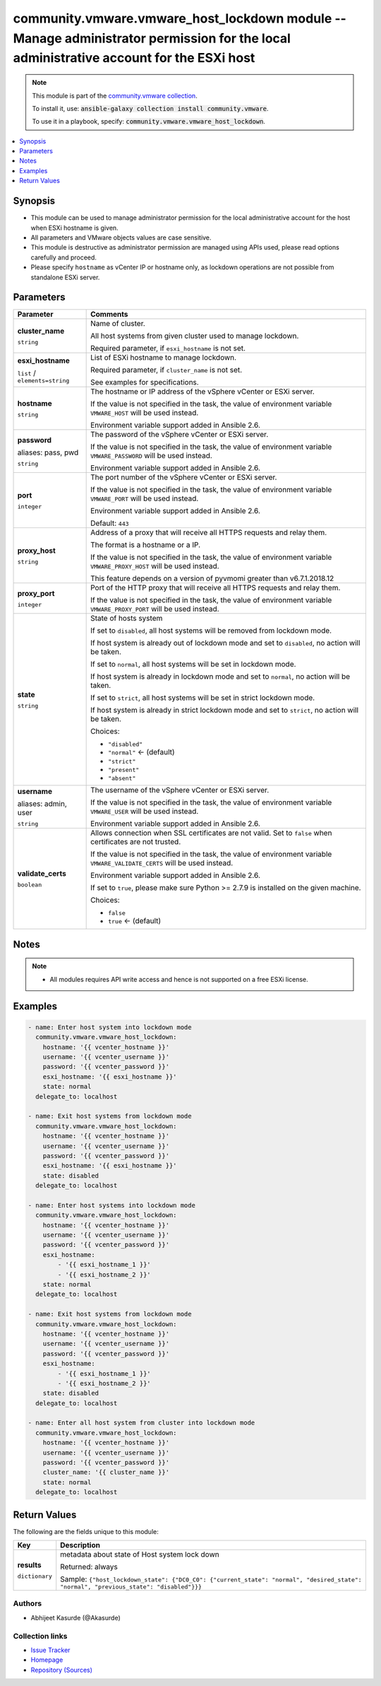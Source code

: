 

community.vmware.vmware_host_lockdown module -- Manage administrator permission for the local administrative account for the ESXi host
++++++++++++++++++++++++++++++++++++++++++++++++++++++++++++++++++++++++++++++++++++++++++++++++++++++++++++++++++++++++++++++++++++++

.. note::
    This module is part of the `community.vmware collection <https://galaxy.ansible.com/community/vmware>`_.

    To install it, use: :code:`ansible-galaxy collection install community.vmware`.

    To use it in a playbook, specify: :code:`community.vmware.vmware_host_lockdown`.


.. contents::
   :local:
   :depth: 1


Synopsis
--------

- This module can be used to manage administrator permission for the local administrative account for the host when ESXi hostname is given.
- All parameters and VMware objects values are case sensitive.
- This module is destructive as administrator permission are managed using APIs used, please read options carefully and proceed.
- Please specify \ :literal:`hostname`\  as vCenter IP or hostname only, as lockdown operations are not possible from standalone ESXi server.








Parameters
----------

.. list-table::
  :widths: auto
  :header-rows: 1

  * - Parameter
    - Comments

  * - .. raw:: html

        <div style="display: flex;"><div style="flex: 1 0 auto; white-space: nowrap; margin-left: 0.25em;">

      .. _parameter-cluster_name:

      **cluster_name**

      :literal:`string`

      .. raw:: html

        </div></div>

    - 
      Name of cluster.

      All host systems from given cluster used to manage lockdown.

      Required parameter, if \ :literal:`esxi\_hostname`\  is not set.



  * - .. raw:: html

        <div style="display: flex;"><div style="flex: 1 0 auto; white-space: nowrap; margin-left: 0.25em;">

      .. _parameter-esxi_hostname:

      **esxi_hostname**

      :literal:`list` / :literal:`elements=string`

      .. raw:: html

        </div></div>

    - 
      List of ESXi hostname to manage lockdown.

      Required parameter, if \ :literal:`cluster\_name`\  is not set.

      See examples for specifications.



  * - .. raw:: html

        <div style="display: flex;"><div style="flex: 1 0 auto; white-space: nowrap; margin-left: 0.25em;">

      .. _parameter-hostname:

      **hostname**

      :literal:`string`

      .. raw:: html

        </div></div>

    - 
      The hostname or IP address of the vSphere vCenter or ESXi server.

      If the value is not specified in the task, the value of environment variable \ :literal:`VMWARE\_HOST`\  will be used instead.

      Environment variable support added in Ansible 2.6.



  * - .. raw:: html

        <div style="display: flex;"><div style="flex: 1 0 auto; white-space: nowrap; margin-left: 0.25em;">

      .. _parameter-pass:
      .. _parameter-password:
      .. _parameter-pwd:

      **password**

      aliases: pass, pwd

      :literal:`string`

      .. raw:: html

        </div></div>

    - 
      The password of the vSphere vCenter or ESXi server.

      If the value is not specified in the task, the value of environment variable \ :literal:`VMWARE\_PASSWORD`\  will be used instead.

      Environment variable support added in Ansible 2.6.



  * - .. raw:: html

        <div style="display: flex;"><div style="flex: 1 0 auto; white-space: nowrap; margin-left: 0.25em;">

      .. _parameter-port:

      **port**

      :literal:`integer`

      .. raw:: html

        </div></div>

    - 
      The port number of the vSphere vCenter or ESXi server.

      If the value is not specified in the task, the value of environment variable \ :literal:`VMWARE\_PORT`\  will be used instead.

      Environment variable support added in Ansible 2.6.


      Default: :literal:`443`


  * - .. raw:: html

        <div style="display: flex;"><div style="flex: 1 0 auto; white-space: nowrap; margin-left: 0.25em;">

      .. _parameter-proxy_host:

      **proxy_host**

      :literal:`string`

      .. raw:: html

        </div></div>

    - 
      Address of a proxy that will receive all HTTPS requests and relay them.

      The format is a hostname or a IP.

      If the value is not specified in the task, the value of environment variable \ :literal:`VMWARE\_PROXY\_HOST`\  will be used instead.

      This feature depends on a version of pyvmomi greater than v6.7.1.2018.12



  * - .. raw:: html

        <div style="display: flex;"><div style="flex: 1 0 auto; white-space: nowrap; margin-left: 0.25em;">

      .. _parameter-proxy_port:

      **proxy_port**

      :literal:`integer`

      .. raw:: html

        </div></div>

    - 
      Port of the HTTP proxy that will receive all HTTPS requests and relay them.

      If the value is not specified in the task, the value of environment variable \ :literal:`VMWARE\_PROXY\_PORT`\  will be used instead.



  * - .. raw:: html

        <div style="display: flex;"><div style="flex: 1 0 auto; white-space: nowrap; margin-left: 0.25em;">

      .. _parameter-state:

      **state**

      :literal:`string`

      .. raw:: html

        </div></div>

    - 
      State of hosts system

      If set to \ :literal:`disabled`\ , all host systems will be removed from lockdown mode.

      If host system is already out of lockdown mode and set to \ :literal:`disabled`\ , no action will be taken.

      If set to \ :literal:`normal`\ , all host systems will be set in lockdown mode.

      If host system is already in lockdown mode and set to \ :literal:`normal`\ , no action will be taken.

      If set to \ :literal:`strict`\ , all host systems will be set in strict lockdown mode.

      If host system is already in strict lockdown mode and set to \ :literal:`strict`\ , no action will be taken.


      Choices:

      - :literal:`"disabled"`
      - :literal:`"normal"` ← (default)
      - :literal:`"strict"`
      - :literal:`"present"`
      - :literal:`"absent"`



  * - .. raw:: html

        <div style="display: flex;"><div style="flex: 1 0 auto; white-space: nowrap; margin-left: 0.25em;">

      .. _parameter-admin:
      .. _parameter-user:
      .. _parameter-username:

      **username**

      aliases: admin, user

      :literal:`string`

      .. raw:: html

        </div></div>

    - 
      The username of the vSphere vCenter or ESXi server.

      If the value is not specified in the task, the value of environment variable \ :literal:`VMWARE\_USER`\  will be used instead.

      Environment variable support added in Ansible 2.6.



  * - .. raw:: html

        <div style="display: flex;"><div style="flex: 1 0 auto; white-space: nowrap; margin-left: 0.25em;">

      .. _parameter-validate_certs:

      **validate_certs**

      :literal:`boolean`

      .. raw:: html

        </div></div>

    - 
      Allows connection when SSL certificates are not valid. Set to \ :literal:`false`\  when certificates are not trusted.

      If the value is not specified in the task, the value of environment variable \ :literal:`VMWARE\_VALIDATE\_CERTS`\  will be used instead.

      Environment variable support added in Ansible 2.6.

      If set to \ :literal:`true`\ , please make sure Python \>= 2.7.9 is installed on the given machine.


      Choices:

      - :literal:`false`
      - :literal:`true` ← (default)





Notes
-----

.. note::
   - All modules requires API write access and hence is not supported on a free ESXi license.


Examples
--------

.. code-block:: yaml+jinja

    
    - name: Enter host system into lockdown mode
      community.vmware.vmware_host_lockdown:
        hostname: '{{ vcenter_hostname }}'
        username: '{{ vcenter_username }}'
        password: '{{ vcenter_password }}'
        esxi_hostname: '{{ esxi_hostname }}'
        state: normal
      delegate_to: localhost

    - name: Exit host systems from lockdown mode
      community.vmware.vmware_host_lockdown:
        hostname: '{{ vcenter_hostname }}'
        username: '{{ vcenter_username }}'
        password: '{{ vcenter_password }}'
        esxi_hostname: '{{ esxi_hostname }}'
        state: disabled
      delegate_to: localhost

    - name: Enter host systems into lockdown mode
      community.vmware.vmware_host_lockdown:
        hostname: '{{ vcenter_hostname }}'
        username: '{{ vcenter_username }}'
        password: '{{ vcenter_password }}'
        esxi_hostname:
            - '{{ esxi_hostname_1 }}'
            - '{{ esxi_hostname_2 }}'
        state: normal
      delegate_to: localhost

    - name: Exit host systems from lockdown mode
      community.vmware.vmware_host_lockdown:
        hostname: '{{ vcenter_hostname }}'
        username: '{{ vcenter_username }}'
        password: '{{ vcenter_password }}'
        esxi_hostname:
            - '{{ esxi_hostname_1 }}'
            - '{{ esxi_hostname_2 }}'
        state: disabled
      delegate_to: localhost

    - name: Enter all host system from cluster into lockdown mode
      community.vmware.vmware_host_lockdown:
        hostname: '{{ vcenter_hostname }}'
        username: '{{ vcenter_username }}'
        password: '{{ vcenter_password }}'
        cluster_name: '{{ cluster_name }}'
        state: normal
      delegate_to: localhost





Return Values
-------------
The following are the fields unique to this module:

.. list-table::
  :widths: auto
  :header-rows: 1

  * - Key
    - Description

  * - .. raw:: html

        <div style="display: flex;"><div style="flex: 1 0 auto; white-space: nowrap; margin-left: 0.25em;">

      .. _return-results:

      **results**

      :literal:`dictionary`

      .. raw:: html

        </div></div>
    - 
      metadata about state of Host system lock down


      Returned: always

      Sample: :literal:`{"host\_lockdown\_state": {"DC0\_C0": {"current\_state": "normal", "desired\_state": "normal", "previous\_state": "disabled"}}}`




Authors
~~~~~~~

- Abhijeet Kasurde (@Akasurde)



Collection links
~~~~~~~~~~~~~~~~

* `Issue Tracker <https://github.com/ansible-collections/community.vmware/issues?q=is%3Aissue+is%3Aopen+sort%3Aupdated-desc>`__
* `Homepage <https://github.com/ansible-collections/community.vmware>`__
* `Repository (Sources) <https://github.com/ansible-collections/community.vmware.git>`__


